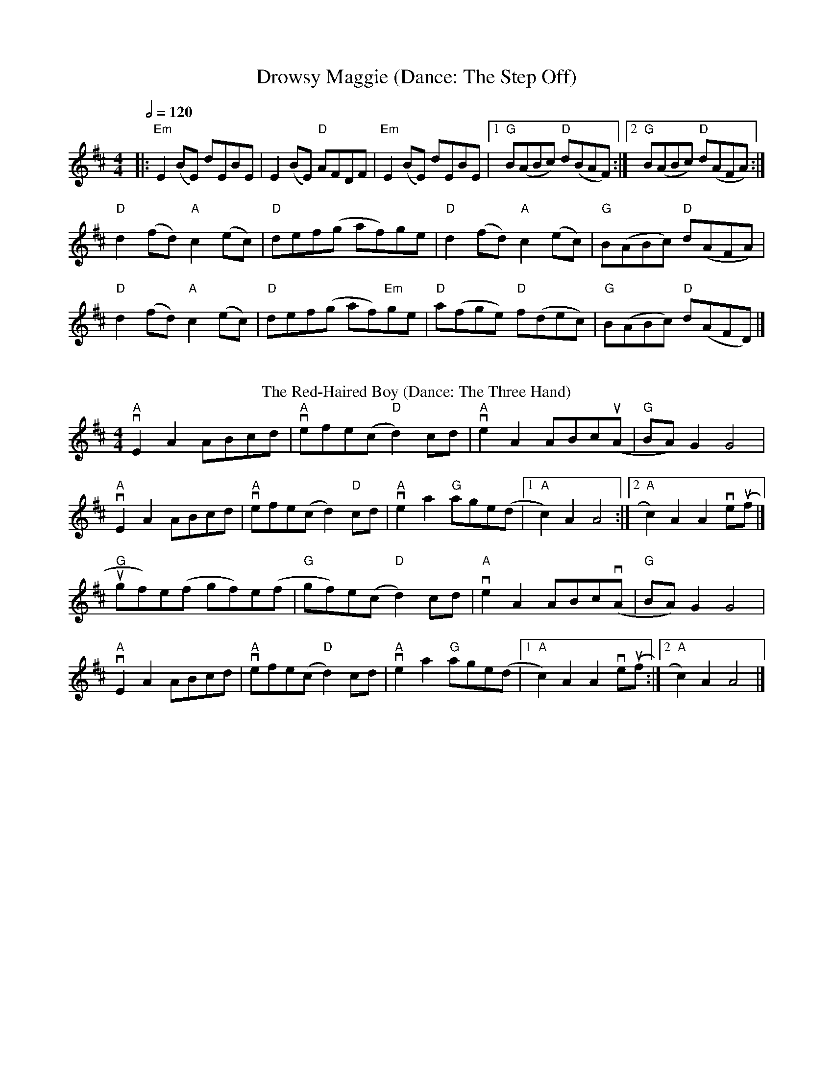 X:1
T: Drowsy Maggie (Dance: The Step Off)
M: 4/4
L: 1/8
Q:1/2=120
K: Edor
|:"Em"E2 (BE) dEBE|E2 (BE) "D"AFDF|"Em"E2 (BE) dEBE|[1"G"B(ABc) "D"d(BAF):|[2"G"B(ABc) "D"d(AFA):|
"D"d2(fd) "A"c2(ec)|"D"def(g af)ge|"D"d2(fd)"A"c2(ec)|"G"B(ABc) "D"d(AFA)|
"D"d2(fd) "A"c2(ec)|"D"def(g af)"Em"ge|"D"a(fge) "D"f(dec)|"G"B(ABc) "D"d(AFD) |]
%%vskip
T: The Red-Haired Boy (Dance: The Three Hand)
R: reel
M: 4/4
L: 1/8
K: Amix
"A"vE2 A2 ABcd|"A" vefe(c "D"d2) cd|"A" ve2 A2 ABc(uA |"G" BA) G2 G4|
"A"vE2 A2 ABcd| "A"vefe(c d2) "D"cd| "A"ve2 a2 "G"age(d |[1 "A"c2) A2 A4:|[2 "A"c2) A2 A2 ve(uf |] 
"G"ugf)e(f gf)e(f|"G"gf)e(c "D"d2) cd|"A" ve2 A2 ABcv(A|"G"BA) G2 G4|
"A"vE2 A2 ABcd| "A"vefe(c "D"d2) cd|"A" ve2 a2 "G"age(d |[1 "A"c2) A2 A2 ve(uf :|[2 "A"c2) A2 A4|] 
